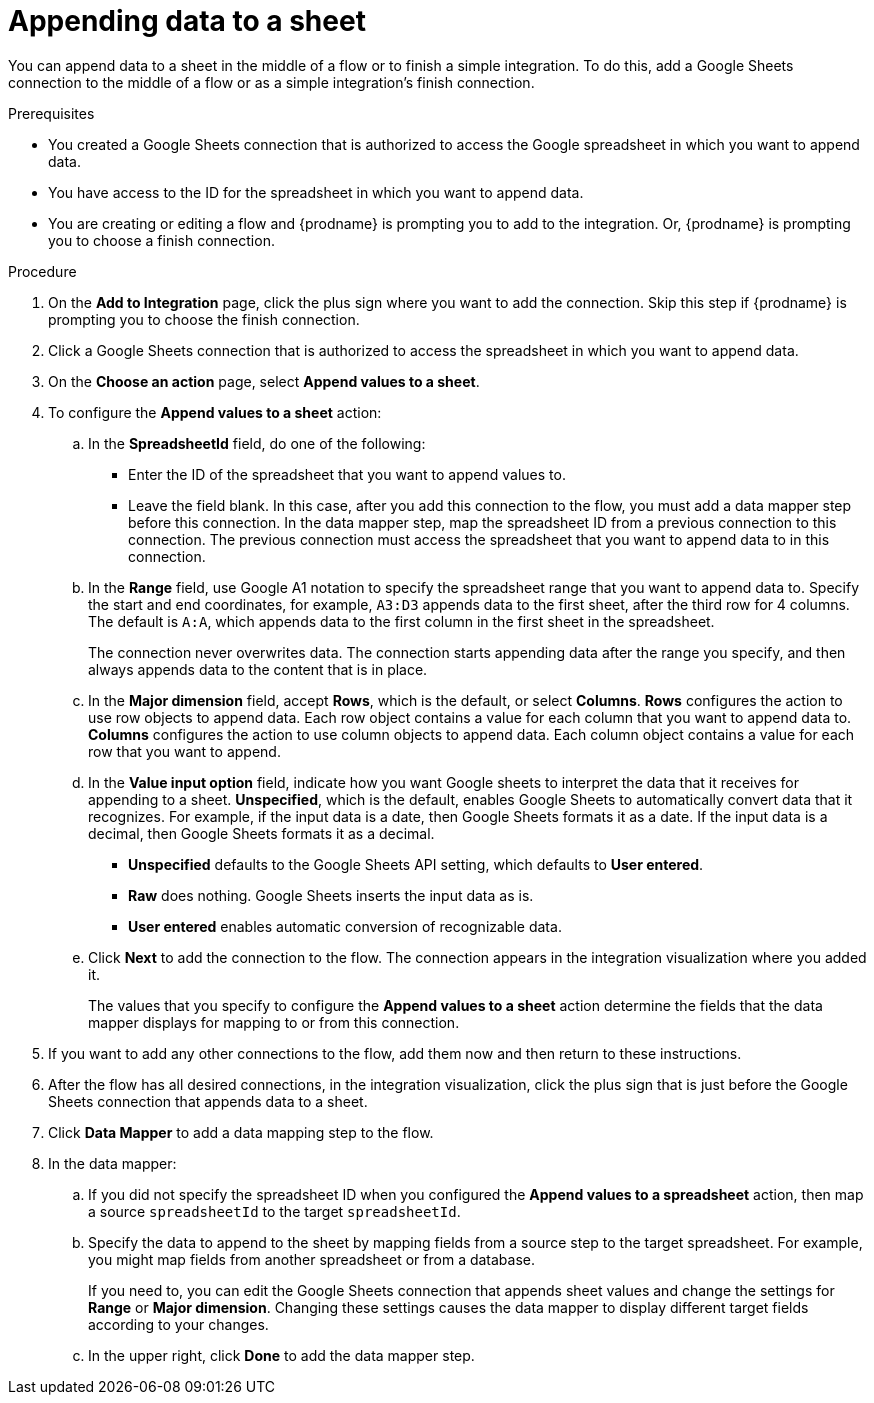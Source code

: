 // This module is included in the following assemblies:
// as_connecting-to-google-sheets.adoc

[id='add-google-sheets-connection-append-sheet-values_{context}']
= Appending data to a sheet

You can append data to a sheet 
in the middle of a flow or to finish a simple integration.
To do this, add a Google Sheets connection to the middle of a flow
or as a simple integration's finish connection.

.Prerequisites
* You created a Google Sheets connection that is authorized to access the 
Google spreadsheet in which you want to append data.
* You have access to the ID for the spreadsheet in which
you want to append data. 
* You are creating or editing a flow and {prodname} is prompting you
to add to the integration. Or, {prodname} is prompting you to choose a finish connection. 

.Procedure
. On the *Add to Integration* page, click the plus sign where you 
want to add the connection. Skip this step if {prodname} is
prompting you to choose the finish connection. 
. Click a Google Sheets connection that is authorized to access
the spreadsheet in which you want to append data.
. On the *Choose an action* page, select *Append values to a sheet*.
. To configure the *Append values to a sheet* action:
+
.. In the *SpreadsheetId* field, do one of the following: 
+
* Enter the ID of the spreadsheet that you want to append values to. 
* Leave the field blank. In this case, after you add this connection 
to the flow, you must add a data mapper step
before this connection. In the data mapper step, map the spreadsheet ID from 
a previous connection to this connection. The previous connection must 
access the spreadsheet that you want to append data to in this connection.

.. In the *Range* field, use Google A1 notation to specify the spreadsheet
range that you want to append data to. Specify the start and end coordinates, 
for example, `A3:D3` appends data to the first sheet, after the third
row for 4 columns. The default is `A:A`, which appends data to the first
column in the first sheet in the spreadsheet. 
+
The connection never overwrites data. The connection starts appending
data after the range you specify, and then always appends data to the
content that is in place. 

.. In the *Major dimension* field, accept *Rows*, which is the default, or
select *Columns*. *Rows* configures the action to use row objects to append 
data. Each row object contains a value for each column that you want to append
data to. *Columns* configures the action to use column objects to append data. 
Each column object contains a value for each row that you want to append.  

.. In the *Value input option* field, indicate how you want Google sheets
to interpret the data that it receives for appending to a sheet. 
*Unspecified*, which is the default, enables Google Sheets to automatically 
convert data that it recognizes. For example, if the input data is a date, then 
Google Sheets formats it as a date. If the input data is a decimal, then 
Google Sheets formats it as a decimal. 
+
* *Unspecified* defaults to the Google Sheets API setting, 
which defaults to *User entered*.
* *Raw* does nothing. Google Sheets inserts the input data as is.
* *User entered* enables automatic conversion of recognizable data. 

.. Click *Next* to add the connection to the flow.
The connection appears in the integration visualization where you added it.
+
The values that you specify to configure the *Append values to a sheet* 
action determine the fields that the data mapper displays for mapping
to or from this connection.

. If you want to add any other connections to the flow, add them now
and then return to these instructions. 
. After the flow has all desired connections, 
in the integration visualization, click the plus sign that is
just before the Google Sheets connection that appends data to a sheet.
. Click *Data Mapper* to add a data mapping step to the flow. 

. In the data mapper: 

.. If you did not specify the spreadsheet ID when you configured the 
*Append values to a spreadsheet* action, then map a source `spreadsheetId` 
to the target `spreadsheetId`.

.. Specify the data to append to the sheet by mapping fields from 
a source step to the target spreadsheet. For example, 
you might map fields from another spreadsheet or from a database. 
+
If you need to, you can edit the Google Sheets connection that appends
sheet values and change the settings for *Range* or *Major dimension*. 
Changing these settings causes the data mapper to display different 
target fields according to your changes. 

.. In the upper right, click *Done* to add the data mapper step.
